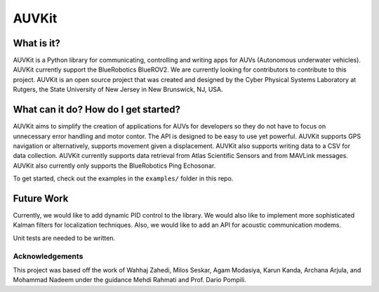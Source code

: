 *****
AUVKit
*****

What is it?
########
AUVKit is a Python library for communicating, controlling and writing apps for AUVs (Autonomous underwater vehicles).
AUVKit currently support the BlueRobotics BlueROV2. We are currently looking for contributors to contribute to this
project. AUVKit is an open source project that was created and designed by the Cyber Physical Systems Laboratory
at Rutgers, the State University of New Jersey in  New Brunswick, NJ, USA.

What can it do? How do I get started?
########
AUVKit aims to simplify the creation of applications for AUVs for developers so they do not have to focus on unnecessary
error handling and motor contor. The API is designed to be easy to use yet powerful. AUVKit supports GPS navigation
or alternatively, supports movement given a displacement. AUVKit also supports writing data to a CSV for data
collection. AUVKit currently supports data retrieval from Atlas Scientific Sensors and from MAVLink messages. AUVKit
also currently only supports the BlueRobotics Ping Echosonar.

To get started, check out the examples in the ``examples/`` folder in this repo.

Future Work
########
Currently, we would like to add dynamic PID control to the library. We would also like to implement more sophisticated
Kalman filters for localization techniques. Also, we would like to add an API for acoustic communication modems.

Unit tests are needed to be written.

Acknowledgements
**********************

This project was based off the work of Wahhaj Zahedi, Milos Seskar, Agam Modasiya, Karun Kanda, Archana Arjula,
and Mohammad Nadeem under the guidance Mehdi Rahmati and Prof. Dario Pompili.